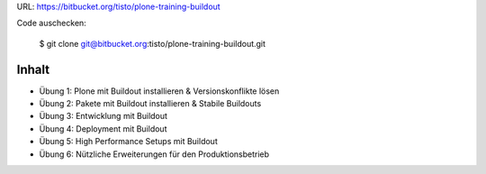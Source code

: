 URL: https://bitbucket.org/tisto/plone-training-buildout

Code auschecken:

  $ git clone git@bitbucket.org:tisto/plone-training-buildout.git

Inhalt
------

* Übung 1: Plone mit Buildout installieren & Versionskonflikte lösen
* Übung 2: Pakete mit Buildout installieren & Stabile Buildouts
* Übung 3: Entwicklung mit Buildout
* Übung 4: Deployment mit Buildout
* Übung 5: High Performance Setups mit Buildout
* Übung 6: Nützliche Erweiterungen für den Produktionsbetrieb
